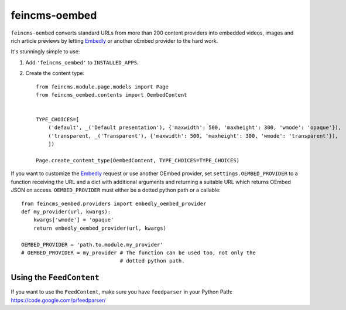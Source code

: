 ==============
feincms-oembed
==============

``feincms-oembed`` converts standard URLs from more than 200 content
providers into embedded videos, images and rich article previews by
letting Embedly_ or another oEmbed provider to the hard work.


It's stunningly simple to use:

1. Add ``'feincms_oembed'`` to ``INSTALLED_APPS``.
2. Create the content type::

    from feincms.module.page.models import Page
    from feincms_oembed.contents import OembedContent


    TYPE_CHOICES=[
        ('default', _('Default presentation'), {'maxwidth': 500, 'maxheight': 300, 'wmode': 'opaque'}),
        ('transparent, _('Transparent'), {'maxwidth': 500, 'maxheight': 300, 'wmode': 'transparent'}),
        ])

    Page.create_content_type(OembedContent, TYPE_CHOICES=TYPE_CHOICES)


If you want to customize the Embedly_ request or use another OEmbed provider,
set ``settings.OEMBED_PROVIDER`` to a function receiving the URL and a dict with
additional arguments and returning a suitable URL which returns OEmbed JSON
on access. ``OEMBED_PROVIDER`` must either be a dotted python path or a
callable::

    from feincms_oembed.providers import embedly_oembed_provider
    def my_provider(url, kwargs):
        kwargs['wmode'] = 'opaque'
        return embedly_oembed_provider(url, kwargs)

    OEMBED_PROVIDER = 'path.to.module.my_provider'
    # OEMBED_PROVIDER = my_provider # The function can be used too, not only the
                                    # dotted python path.


.. _Embedly: http://embed.ly/


Using the ``FeedContent``
=========================

If you want to use the ``FeedContent``, make sure you have ``feedparser`` in your Python Path:
https://code.google.com/p/feedparser/
